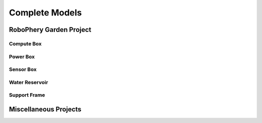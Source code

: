 
===============
Complete Models
===============

RoboPhery Garden Project
========================

Compute Box
-----------

.. image:: img/compute_box_case.png
   :width: 45 %

.. image:: img/compute_box_lid.png
   :width: 45 %

Power Box
---------

.. image:: img/power_box_case.png
   :width: 45 %

.. image:: img/power_box_lid.png
   :width: 45 %


Sensor Box
----------

.. image:: img/sensor_box_case.png
   :width: 45 %

.. image:: img/sensor_box_lid.png
   :width: 45 %


Water Reservoir
---------------

.. image:: img/cover_water_cable.png
   :width: 45 %

.. image:: img/distance_meter.png
   :width: 45 %

.. image:: img/complete_reservoir.png
   :width: 45 %


Support Frame
-------------

.. image:: img/full_case.png
   :width: 45 %
   :alt: Full case


Miscellaneous Projects
======================

.. image:: img/el_grill.png
   :width: 45 %
   :alt: Electric Grill
